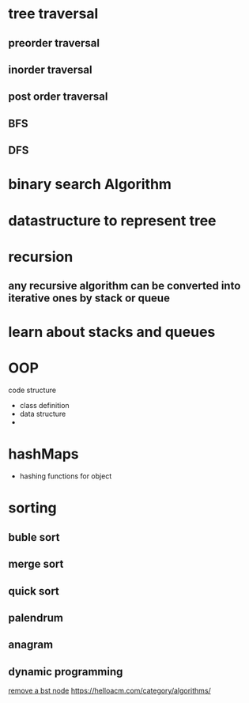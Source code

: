 * tree traversal
** preorder traversal
** inorder traversal
** post order traversal
** BFS
** DFS
* binary search Algorithm
* datastructure to represent tree
* recursion
** any recursive algorithm can be converted into iterative ones by stack or queue
* learn about stacks and queues
* OOP
  code structure
  - class definition
  - data structure
  - 
* hashMaps
  - hashing functions for object
* sorting
** buble sort
** merge sort
** quick sort
** palendrum
** anagram
** dynamic programming
[[https://helloacm.com/how-to-delete-a-node-from-a-binary-search-tree/][remove a bst node]]
https://helloacm.com/category/algorithms/
